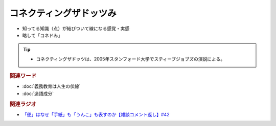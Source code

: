 コネクティングザドッツみ
==========================================================
.. glossary::
  コネクティングザドッツみ : こ

* 知ってる知識（点）が結びついて線になる感覚・実感
* 略して「コネドみ」

.. tip:: 
  * コネクティングザドッツは、2005年スタンフォード大学でスティーブジョブズの演説による。

.. rubric:: 関連ワード
* :doc:`義務教育は人生の伏線` 
* :doc:`造語成分` 

.. rubric:: 関連ラジオ
* `「便」はなぜ「手紙」も「うんこ」も表すのか【雑談コメント返し】#42`_

.. _「便」はなぜ「手紙」も「うんこ」も表すのか【雑談コメント返し】#42: https://www.youtube.com/watch?v=kNIQXzBiTwA
